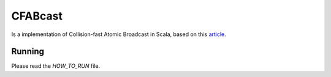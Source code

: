 .. README:

###########
 CFABcast
###########

Is a implementation of Collision-fast Atomic Broadcast in Scala,
based on this article_.

.. _article: http://infoscience.epfl.ch/search.py?recid=100857

=======
Running
=======

Please read the *HOW_TO_RUN* file.
